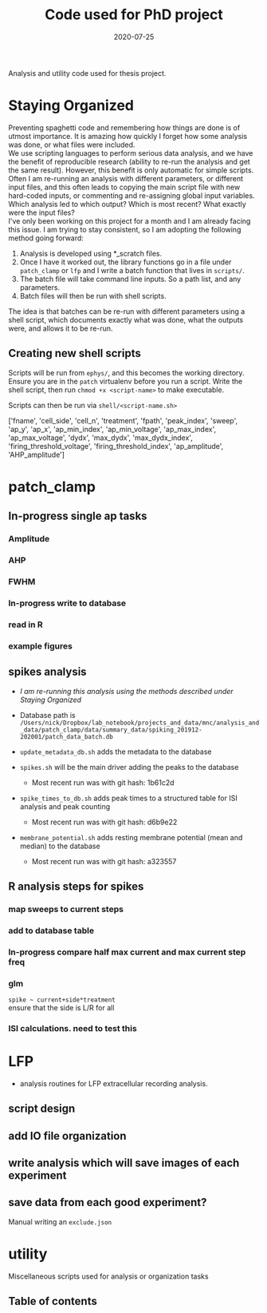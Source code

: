 #+TITLE: Code used for PhD project
#+DATE: 2020-07-25
#+OPTIONS: toc:nil author:nil title:nil date:nil num:nil ^:{} \n:1 todo:nil
#+PROPERTY: header-args :eval never-export
#+LATEX_HEADER: \usepackage[margin=1.0in]{geometry}
#+LATEX_HEADER: \hypersetup{colorlinks=true,citecolor=black,linkcolor=black,urlcolor=blue,linkbordercolor=blue,pdfborderstyle={/S/U/W 1}}
#+LATEX_HEADER: \usepackage[round]{natbib}
#+LATEX_HEADER: \renewcommand{\bibsection}
#+ARCHIVE: daily_archive.org::datetree/* From master todo

Analysis and utility code used for thesis project. 
* Staying Organized

Preventing spaghetti code and remembering how things are done is of utmost importance. It is amazing how quickly I forget how some analysis was done, or what files were included. 
We use scripting languages to perform serious data analysis, and we have the benefit of reproducible research (ability to re-run the analysis and get the same result). However, this benefit is only automatic for simple scripts. Often I am re-running an analysis with different parameters, or different input files, and this often leads to copying the main script file with new hard-coded inputs, or commenting and re-assigning global input variables. Which analysis led to which output? Which is most recent? What exactly were the input files? 
I've only been working on this project for a month and I am already facing this issue. I am trying to stay consistent, so I am adopting the following method going forward:

1. Analysis is developed using *_scratch files.
2. Once I have it worked out, the library functions go in a file under =patch_clamp= or =lfp= and I write a batch function that lives in =scripts/=.
3. The batch file will take command line inputs. So a path list, and any parameters.
4. Batch files will then be run with shell scripts. 

The idea is that batches can be re-run with different parameters using a shell script, which documents exactly what was done, what the outputs were, and allows it to be re-run.

** Creating new shell scripts

Scripts will be run from =ephys/=, and this becomes the working directory. Ensure you are in the =patch= virtualenv before you run a script. Write the shell script, then run =chmod +x <script-name>= to make executable. 

Scripts can then be run via =shell/<script-name.sh>=

['fname', 'cell_side', 'cell_n', 'treatment', 'fpath', 'peak_index', 'sweep', 'ap_y', 'ap_x', 'ap_min_index', 'ap_min_voltage', 'ap_max_index', 'ap_max_voltage', 'dydx', 'max_dydx', 'max_dydx_index', 'firing_threshold_voltage', 'firing_threshold_index', 'ap_amplitude', 'AHP_amplitude']
* patch_clamp
** In-progress single ap tasks
*** DONE Amplitude
    CLOSED: [2020-11-15 Sun 13:16]
*** DONE AHP
    CLOSED: [2020-11-15 Sun 15:32]
*** DONE FWHM
    CLOSED: [2020-11-15 Sun 17:54]
*** In-progress write to database
*** TODO read in R
*** TODO example figures

** spikes analysis
- /I am re-running this analysis using the methods described under [[Staying Organized]]/

- Database path is =/Users/nick/Dropbox/lab_notebook/projects_and_data/mnc/analysis_and_data/patch_clamp/data/summary_data/spiking_201912-202001/patch_data_batch.db=
- =update_metadata_db.sh= adds the metadata to the database
- =spikes.sh= will be the main driver adding the peaks to the database
  - Most recent run was with git hash: 1b61c2d
- =spike_times_to_db.sh= adds peak times to a structured table for ISI analysis and peak counting
  - Most recent run was with git hash: d6b9e22
- =membrane_potential.sh= adds resting membrane potential (mean and median) to the database
  - Most recent run was with git hash: a323557
** R analysis steps for spikes
*** DONE map sweeps to current steps
    CLOSED: [2020-10-14 Wed 14:24]
*** DONE add to database table
    CLOSED: [2020-10-14 Wed 16:47]
*** In-progress compare half max current and max current step freq
*** TODO glm 
=spike ~ current+side*treatment= 
ensure that the side is L/R for all
*** ISI calculations. need to test this

* LFP
- analysis routines for LFP extracellular recording analysis.
** script design
** DONE add IO file organization
   CLOSED: [2020-06-27 Sat 06:58]
** DONE write analysis which will save images of each experiment
   CLOSED: [2020-06-27 Sat 06:58]
** DONE save data from each good experiment?
   CLOSED: [2020-06-27 Sat 06:58]
Manual writing an =exclude.json=

* utility
Miscellaneous scripts used for analysis or organization tasks
** Table of contents
